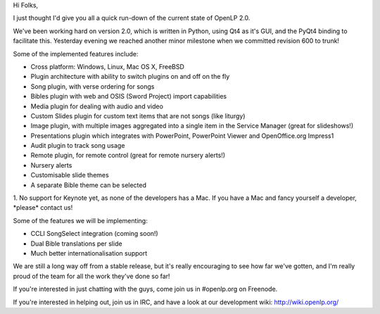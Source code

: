 .. title: State of the Application: OpenLP 2.0 revision 600
.. slug: 2009/10/15/state-of-the-application-openlp-20-revision-600
.. date: 2009-10-15 10:10:23 UTC
.. tags: 
.. description: 

Hi Folks,

I just thought I'd give you all a quick run-down of the current state of
OpenLP 2.0.

We've been working hard on version 2.0, which is written in Python,
using Qt4 as it's GUI, and the PyQt4 binding to facilitate this.
Yesterday evening we reached another minor milestone when we committed
revision 600 to trunk!

Some of the implemented features include:

-  Cross platform: Windows, Linux, Mac OS X, FreeBSD
-  Plugin architecture with ability to switch plugins on and off on the
   fly
-  Song plugin, with verse ordering for songs
-  Bibles plugin with web and OSIS (Sword Project) import capabilities
-  Media plugin for dealing with audio and video
-  Custom Slides plugin for custom text items that are not songs (like
   liturgy)
-  Image plugin, with multiple images aggregated into a single item in
   the Service Manager (great for slideshows!)
-  Presentations plugin which integrates with PowerPoint, PowerPoint
   Viewer and OpenOffice.org Impress1
-  Audit plugin to track song usage
-  Remote plugin, for remote control (great for remote nursery alerts!)
-  Nursery alerts
-  Customisable slide themes
-  A separate Bible theme can be selected

1. No support for Keynote yet, as none of the developers has a Mac. If
you have a Mac and fancy yourself a developer, \*please\* contact us!

Some of the features we will be implementing:

-  CCLI SongSelect integration (coming soon!)
-  Dual Bible translations per slide
-  Much better internationalisation support

We are still a long way off from a stable release, but it's really
encouraging to see how far we've gotten, and I'm really proud of the
team for all the work they've done so far!

If you're interested in just chatting with the guys, come join us in
#openlp.org on Freenode.

If you're interested in helping out, join us in IRC, and have a look at
our development wiki: http://wiki.openlp.org/
